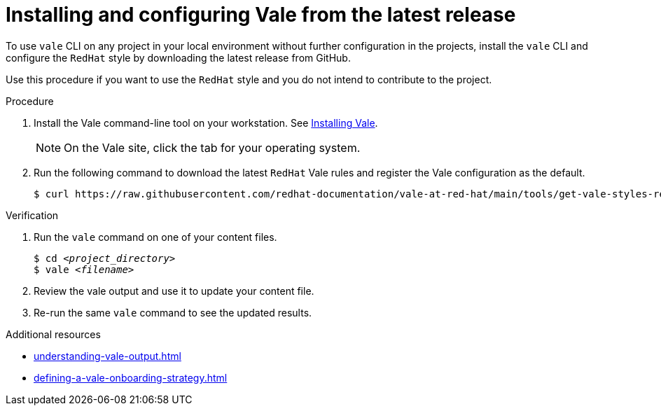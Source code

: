 // Metadata for Antora
:navtitle: Installing Vale from the latest release
:keywords: vale
:description: Describes how to install from the latest release and configure the Vale CLI
// End of metadata for Antora

:context: assembly_getting-started-with-vale
:_module-type: PROCEDURE
[id="proc_using-vale-cli-on-a-local-environment-zip_{context}"]
= Installing and configuring Vale from the latest release

To use `vale` CLI on any project in your local environment without further configuration in the projects, install the `vale` CLI and configure the `RedHat` style by downloading the latest release from GitHub.

Use this procedure if you want to use the `RedHat` style and you do not intend to contribute to the project.

.Procedure

. Install the Vale command-line tool on your workstation. See link:https://docs.errata.ai/vale/install[Installing Vale].
+
NOTE: On the Vale site, click the tab for your operating system.

. Run the following command to download the latest `RedHat` Vale rules and register the Vale configuration as the default.
+
[subs="+quotes,+attributes"]
----
$ curl https://raw.githubusercontent.com/redhat-documentation/vale-at-red-hat/main/tools/get-vale-styles-release.sh | bash -s
----

.Verification

. Run the `vale` command on one of your content files.
+
[subs="+quotes,+attributes"]
----
$ cd __<project_directory>__
$ vale __<filename>__
----

. Review the vale output and use it to update your content file.

. Re-run the same `vale` command to see the updated results.

.Additional resources

* xref:understanding-vale-output.adoc[]
* xref:defining-a-vale-onboarding-strategy.adoc[]

